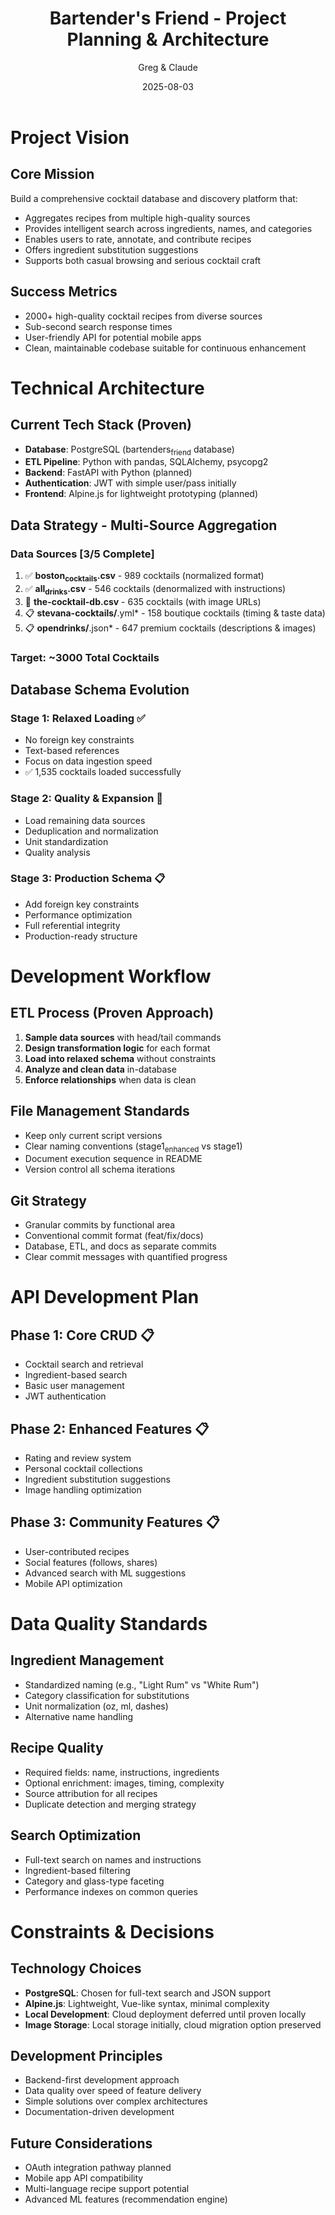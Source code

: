 #+TITLE: Bartender's Friend - Project Planning & Architecture
#+DATE: 2025-08-03
#+STARTUP: overview
#+AUTHOR: Greg & Claude

* Project Vision
** Core Mission
Build a comprehensive cocktail database and discovery platform that:
- Aggregates recipes from multiple high-quality sources
- Provides intelligent search across ingredients, names, and categories  
- Enables users to rate, annotate, and contribute recipes
- Offers ingredient substitution suggestions
- Supports both casual browsing and serious cocktail craft

** Success Metrics
- 2000+ high-quality cocktail recipes from diverse sources
- Sub-second search response times
- User-friendly API for potential mobile apps
- Clean, maintainable codebase suitable for continuous enhancement

* Technical Architecture

** Current Tech Stack (Proven)
- *Database*: PostgreSQL (bartenders_friend database)
- *ETL Pipeline*: Python with pandas, SQLAlchemy, psycopg2
- *Backend*: FastAPI with Python (planned)
- *Authentication*: JWT with simple user/pass initially
- *Frontend*: Alpine.js for lightweight prototyping (planned)

** Data Strategy - Multi-Source Aggregation
*** Data Sources [3/5 Complete]
1. ✅ *boston_cocktails.csv* - 989 cocktails (normalized format)
2. ✅ *all_drinks.csv* - 546 cocktails (denormalized with instructions)
3. 🚧 *the-cocktail-db.csv* - 635 cocktails (with image URLs)
4. 📋 *stevana-cocktails/*.yml* - 158 boutique cocktails (timing & taste data)
5. 📋 *opendrinks/*.json* - 647 premium cocktails (descriptions & images)

*** Target: ~3000 Total Cocktails

** Database Schema Evolution
*** Stage 1: Relaxed Loading ✅
- No foreign key constraints
- Text-based references
- Focus on data ingestion speed
- ✅ 1,535 cocktails loaded successfully

*** Stage 2: Quality & Expansion 🚧
- Load remaining data sources  
- Deduplication and normalization
- Unit standardization
- Quality analysis

*** Stage 3: Production Schema 📋
- Add foreign key constraints
- Performance optimization
- Full referential integrity
- Production-ready structure

* Development Workflow

** ETL Process (Proven Approach)
1. *Sample data sources* with head/tail commands
2. *Design transformation logic* for each format
3. *Load into relaxed schema* without constraints
4. *Analyze and clean data* in-database
5. *Enforce relationships* when data is clean

** File Management Standards
- Keep only current script versions
- Clear naming conventions (stage1_enhanced vs stage1)
- Document execution sequence in README
- Version control all schema iterations

** Git Strategy
- Granular commits by functional area
- Conventional commit format (feat/fix/docs)
- Database, ETL, and docs as separate commits
- Clear commit messages with quantified progress

* API Development Plan

** Phase 1: Core CRUD 📋
- Cocktail search and retrieval
- Ingredient-based search
- Basic user management
- JWT authentication

** Phase 2: Enhanced Features 📋  
- Rating and review system
- Personal cocktail collections
- Ingredient substitution suggestions
- Image handling optimization

** Phase 3: Community Features 📋
- User-contributed recipes
- Social features (follows, shares)
- Advanced search with ML suggestions
- Mobile API optimization

* Data Quality Standards

** Ingredient Management
- Standardized naming (e.g., "Light Rum" vs "White Rum")
- Category classification for substitutions
- Unit normalization (oz, ml, dashes)
- Alternative name handling

** Recipe Quality
- Required fields: name, instructions, ingredients
- Optional enrichment: images, timing, complexity
- Source attribution for all recipes
- Duplicate detection and merging strategy

** Search Optimization  
- Full-text search on names and instructions
- Ingredient-based filtering
- Category and glass-type faceting
- Performance indexes on common queries

* Constraints & Decisions

** Technology Choices
- *PostgreSQL*: Chosen for full-text search and JSON support
- *Alpine.js*: Lightweight, Vue-like syntax, minimal complexity
- *Local Development*: Cloud deployment deferred until proven locally
- *Image Storage*: Local storage initially, cloud migration option preserved

** Development Principles
- Backend-first development approach
- Data quality over speed of feature delivery  
- Simple solutions over complex architectures
- Documentation-driven development

** Future Considerations
- OAuth integration pathway planned
- Mobile app API compatibility
- Multi-language recipe support potential
- Advanced ML features (recommendation engine)